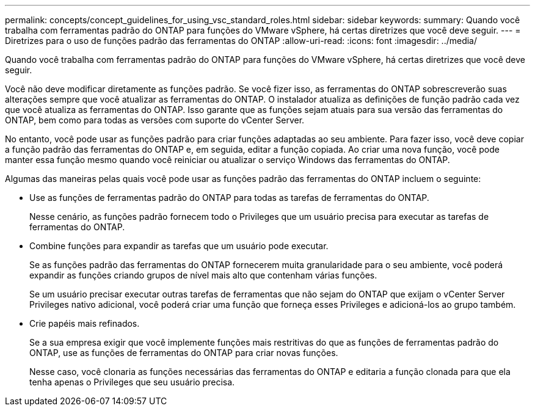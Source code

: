---
permalink: concepts/concept_guidelines_for_using_vsc_standard_roles.html 
sidebar: sidebar 
keywords:  
summary: Quando você trabalha com ferramentas padrão do ONTAP para funções do VMware vSphere, há certas diretrizes que você deve seguir. 
---
= Diretrizes para o uso de funções padrão das ferramentas do ONTAP
:allow-uri-read: 
:icons: font
:imagesdir: ../media/


[role="lead"]
Quando você trabalha com ferramentas padrão do ONTAP para funções do VMware vSphere, há certas diretrizes que você deve seguir.

Você não deve modificar diretamente as funções padrão. Se você fizer isso, as ferramentas do ONTAP sobrescreverão suas alterações sempre que você atualizar as ferramentas do ONTAP. O instalador atualiza as definições de função padrão cada vez que você atualiza as ferramentas do ONTAP. Isso garante que as funções sejam atuais para sua versão das ferramentas do ONTAP, bem como para todas as versões com suporte do vCenter Server.

No entanto, você pode usar as funções padrão para criar funções adaptadas ao seu ambiente. Para fazer isso, você deve copiar a função padrão das ferramentas do ONTAP e, em seguida, editar a função copiada. Ao criar uma nova função, você pode manter essa função mesmo quando você reiniciar ou atualizar o serviço Windows das ferramentas do ONTAP.

Algumas das maneiras pelas quais você pode usar as funções padrão das ferramentas do ONTAP incluem o seguinte:

* Use as funções de ferramentas padrão do ONTAP para todas as tarefas de ferramentas do ONTAP.
+
Nesse cenário, as funções padrão fornecem todo o Privileges que um usuário precisa para executar as tarefas de ferramentas do ONTAP.

* Combine funções para expandir as tarefas que um usuário pode executar.
+
Se as funções padrão das ferramentas do ONTAP fornecerem muita granularidade para o seu ambiente, você poderá expandir as funções criando grupos de nível mais alto que contenham várias funções.

+
Se um usuário precisar executar outras tarefas de ferramentas que não sejam do ONTAP que exijam o vCenter Server Privileges nativo adicional, você poderá criar uma função que forneça esses Privileges e adicioná-los ao grupo também.

* Crie papéis mais refinados.
+
Se a sua empresa exigir que você implemente funções mais restritivas do que as funções de ferramentas padrão do ONTAP, use as funções de ferramentas do ONTAP para criar novas funções.

+
Nesse caso, você clonaria as funções necessárias das ferramentas do ONTAP e editaria a função clonada para que ela tenha apenas o Privileges que seu usuário precisa.


